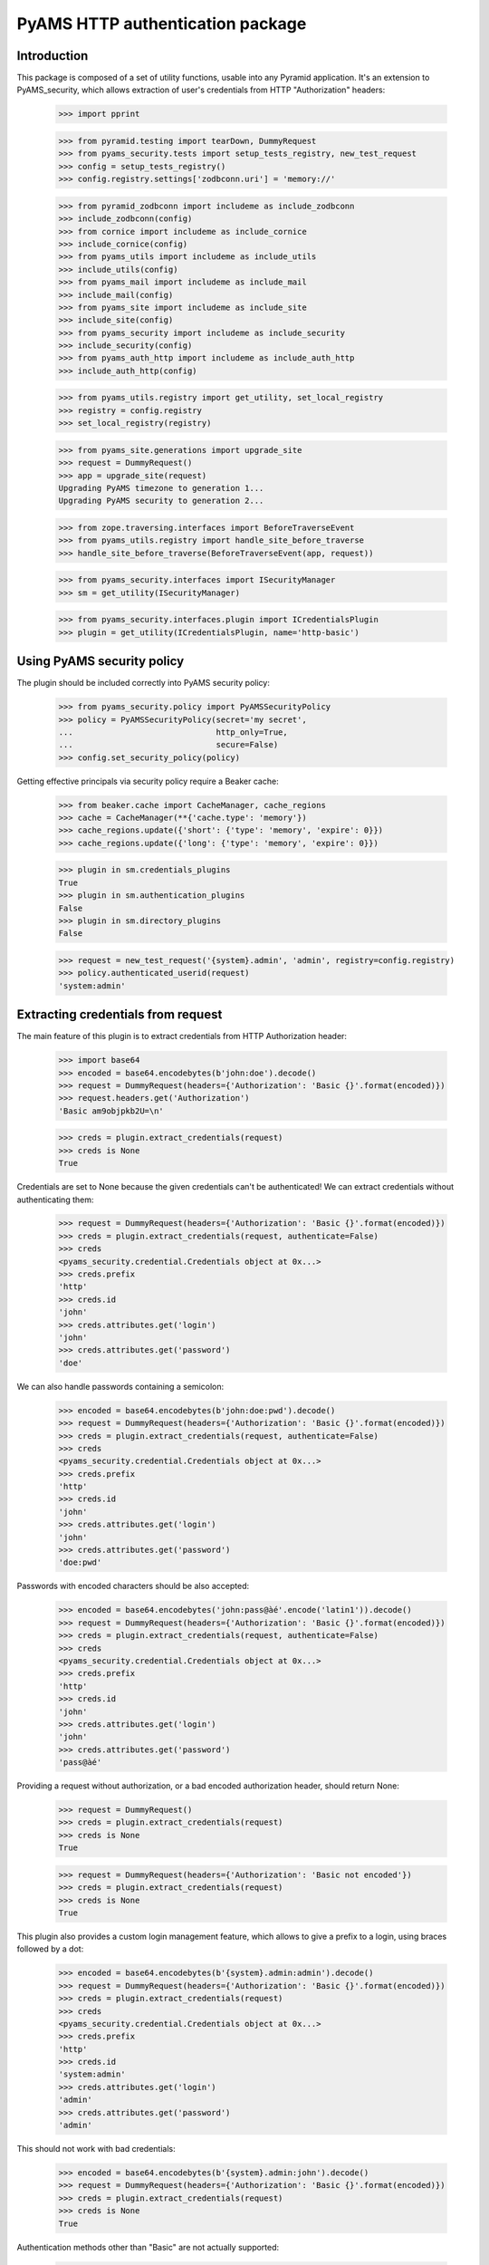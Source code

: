 =================================
PyAMS HTTP authentication package
=================================


Introduction
------------

This package is composed of a set of utility functions, usable into any Pyramid application.
It's an extension to PyAMS_security, which allows extraction of user's credentials from HTTP
"Authorization" headers:

    >>> import pprint

    >>> from pyramid.testing import tearDown, DummyRequest
    >>> from pyams_security.tests import setup_tests_registry, new_test_request
    >>> config = setup_tests_registry()
    >>> config.registry.settings['zodbconn.uri'] = 'memory://'

    >>> from pyramid_zodbconn import includeme as include_zodbconn
    >>> include_zodbconn(config)
    >>> from cornice import includeme as include_cornice
    >>> include_cornice(config)
    >>> from pyams_utils import includeme as include_utils
    >>> include_utils(config)
    >>> from pyams_mail import includeme as include_mail
    >>> include_mail(config)
    >>> from pyams_site import includeme as include_site
    >>> include_site(config)
    >>> from pyams_security import includeme as include_security
    >>> include_security(config)
    >>> from pyams_auth_http import includeme as include_auth_http
    >>> include_auth_http(config)

    >>> from pyams_utils.registry import get_utility, set_local_registry
    >>> registry = config.registry
    >>> set_local_registry(registry)

    >>> from pyams_site.generations import upgrade_site
    >>> request = DummyRequest()
    >>> app = upgrade_site(request)
    Upgrading PyAMS timezone to generation 1...
    Upgrading PyAMS security to generation 2...

    >>> from zope.traversing.interfaces import BeforeTraverseEvent
    >>> from pyams_utils.registry import handle_site_before_traverse
    >>> handle_site_before_traverse(BeforeTraverseEvent(app, request))

    >>> from pyams_security.interfaces import ISecurityManager
    >>> sm = get_utility(ISecurityManager)

    >>> from pyams_security.interfaces.plugin import ICredentialsPlugin
    >>> plugin = get_utility(ICredentialsPlugin, name='http-basic')


Using PyAMS security policy
---------------------------

The plugin should be included correctly into PyAMS security policy:

    >>> from pyams_security.policy import PyAMSSecurityPolicy
    >>> policy = PyAMSSecurityPolicy(secret='my secret',
    ...                              http_only=True,
    ...                              secure=False)
    >>> config.set_security_policy(policy)

Getting effective principals via security policy require a Beaker cache:

    >>> from beaker.cache import CacheManager, cache_regions
    >>> cache = CacheManager(**{'cache.type': 'memory'})
    >>> cache_regions.update({'short': {'type': 'memory', 'expire': 0}})
    >>> cache_regions.update({'long': {'type': 'memory', 'expire': 0}})

    >>> plugin in sm.credentials_plugins
    True
    >>> plugin in sm.authentication_plugins
    False
    >>> plugin in sm.directory_plugins
    False

    >>> request = new_test_request('{system}.admin', 'admin', registry=config.registry)
    >>> policy.authenticated_userid(request)
    'system:admin'


Extracting credentials from request
-----------------------------------

The main feature of this plugin is to extract credentials from HTTP Authorization header:

    >>> import base64
    >>> encoded = base64.encodebytes(b'john:doe').decode()
    >>> request = DummyRequest(headers={'Authorization': 'Basic {}'.format(encoded)})
    >>> request.headers.get('Authorization')
    'Basic am9objpkb2U=\n'

    >>> creds = plugin.extract_credentials(request)
    >>> creds is None
    True

Credentials are set to None because the given credentials can't be authenticated!
We can extract credentials without authenticating them:

    >>> request = DummyRequest(headers={'Authorization': 'Basic {}'.format(encoded)})
    >>> creds = plugin.extract_credentials(request, authenticate=False)
    >>> creds
    <pyams_security.credential.Credentials object at 0x...>
    >>> creds.prefix
    'http'
    >>> creds.id
    'john'
    >>> creds.attributes.get('login')
    'john'
    >>> creds.attributes.get('password')
    'doe'

We can also handle passwords containing a semicolon:

    >>> encoded = base64.encodebytes(b'john:doe:pwd').decode()
    >>> request = DummyRequest(headers={'Authorization': 'Basic {}'.format(encoded)})
    >>> creds = plugin.extract_credentials(request, authenticate=False)
    >>> creds
    <pyams_security.credential.Credentials object at 0x...>
    >>> creds.prefix
    'http'
    >>> creds.id
    'john'
    >>> creds.attributes.get('login')
    'john'
    >>> creds.attributes.get('password')
    'doe:pwd'


Passwords with encoded characters should be also accepted:

    >>> encoded = base64.encodebytes('john:pass@àé'.encode('latin1')).decode()
    >>> request = DummyRequest(headers={'Authorization': 'Basic {}'.format(encoded)})
    >>> creds = plugin.extract_credentials(request, authenticate=False)
    >>> creds
    <pyams_security.credential.Credentials object at 0x...>
    >>> creds.prefix
    'http'
    >>> creds.id
    'john'
    >>> creds.attributes.get('login')
    'john'
    >>> creds.attributes.get('password')
    'pass@àé'


Providing a request without authorization, or a bad encoded authorization header, should return
None:

    >>> request = DummyRequest()
    >>> creds = plugin.extract_credentials(request)
    >>> creds is None
    True

    >>> request = DummyRequest(headers={'Authorization': 'Basic not encoded'})
    >>> creds = plugin.extract_credentials(request)
    >>> creds is None
    True


This plugin also provides a custom login management feature, which allows to give a prefix to
a login, using braces followed by a dot:

    >>> encoded = base64.encodebytes(b'{system}.admin:admin').decode()
    >>> request = DummyRequest(headers={'Authorization': 'Basic {}'.format(encoded)})
    >>> creds = plugin.extract_credentials(request)
    >>> creds
    <pyams_security.credential.Credentials object at 0x...>
    >>> creds.prefix
    'http'
    >>> creds.id
    'system:admin'
    >>> creds.attributes.get('login')
    'admin'
    >>> creds.attributes.get('password')
    'admin'

This should not work with bad credentials:

    >>> encoded = base64.encodebytes(b'{system}.admin:john').decode()
    >>> request = DummyRequest(headers={'Authorization': 'Basic {}'.format(encoded)})
    >>> creds = plugin.extract_credentials(request)
    >>> creds is None
    True

Authentication methods other than "Basic" are not actually supported:

    >>> encoded = base64.encodebytes(b'john:doe').decode()
    >>> request = DummyRequest(headers={'Authorization': 'Digest {}'.format(encoded)})
    >>> creds = plugin.extract_credentials(request)
    >>> creds is None
    True

    >>> identity = policy.get_identity(request)
    >>> identity is None
    True

    >>> request = new_test_request('{system}.admin', 'admin', registry=config.registry)
    >>> identity = request.identity
    >>> sorted(identity.get('principals', ()))
    ['system.Authenticated', 'system.Everyone', 'system:admin']


Tests cleanup:

    >>> tearDown()
